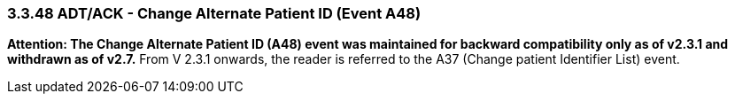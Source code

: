 === 3.3.48 ADT/ACK - Change Alternate Patient ID (Event A48)

*Attention: The Change Alternate Patient ID (A48) event was maintained for backward compatibility only as of v2.3.1 and withdrawn as of v2.7.* From V 2.3.1 onwards, the reader is referred to the A37 (Change patient Identifier List) event.

